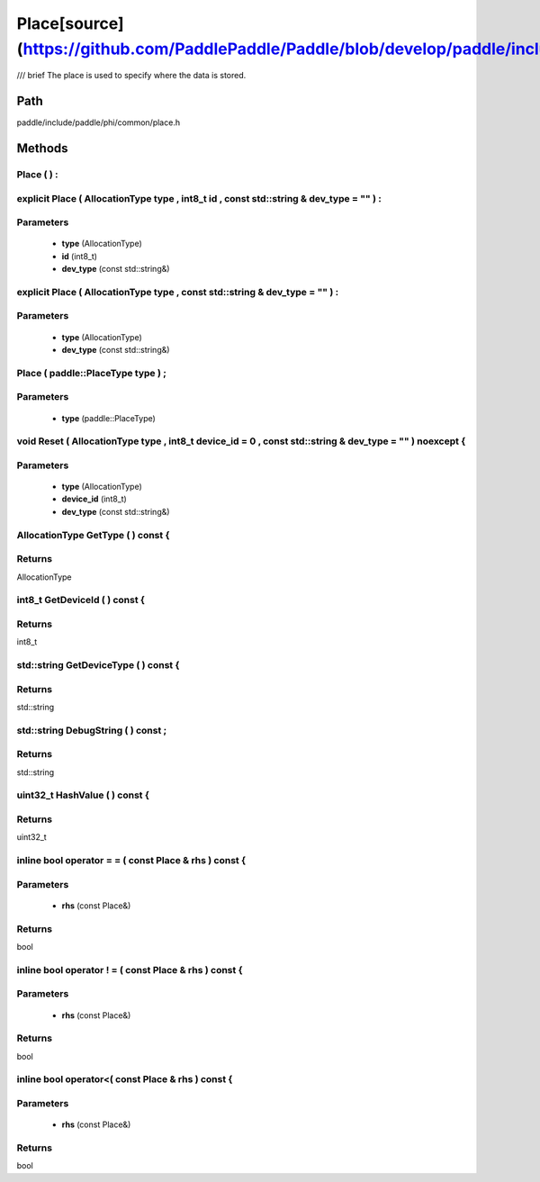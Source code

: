 .. _en_api_Place:

Place[source](https://github.com/PaddlePaddle/Paddle/blob/develop/paddle/include/paddle/phi/common/place.h)
-------------------------------

.. cpp:class:: Place
/// \brief The place is used to specify where the data is stored.

Path
:::::::::::::::::::::
paddle/include/paddle/phi/common/place.h

Methods
:::::::::::::::::::::

Place ( ) :
'''''''''''



explicit Place ( AllocationType type , int8_t id , const std::string & dev_type = "" ) :
'''''''''''


**Parameters**
'''''''''''
	- **type** (AllocationType)
	- **id** (int8_t)
	- **dev_type** (const std::string&)

explicit Place ( AllocationType type , const std::string & dev_type = "" ) :
'''''''''''


**Parameters**
'''''''''''
	- **type** (AllocationType)
	- **dev_type** (const std::string&)

Place ( paddle::PlaceType type ) ;
'''''''''''


**Parameters**
'''''''''''
	- **type** (paddle::PlaceType)

void Reset ( AllocationType type , int8_t device_id = 0 , const std::string & dev_type = "" ) noexcept {
'''''''''''


**Parameters**
'''''''''''
	- **type** (AllocationType)
	- **device_id** (int8_t)
	- **dev_type** (const std::string&)

AllocationType GetType ( ) const {
'''''''''''



**Returns**
'''''''''''
AllocationType

int8_t GetDeviceId ( ) const {
'''''''''''



**Returns**
'''''''''''
int8_t

std::string GetDeviceType ( ) const {
'''''''''''



**Returns**
'''''''''''
std::string

std::string DebugString ( ) const ;
'''''''''''



**Returns**
'''''''''''
std::string

uint32_t HashValue ( ) const {
'''''''''''



**Returns**
'''''''''''
uint32_t

inline bool operator = = ( const Place & rhs ) const {
'''''''''''


**Parameters**
'''''''''''
	- **rhs** (const Place&)

**Returns**
'''''''''''
bool

inline bool operator ! = ( const Place & rhs ) const {
'''''''''''


**Parameters**
'''''''''''
	- **rhs** (const Place&)

**Returns**
'''''''''''
bool

inline bool operator<( const Place & rhs ) const {
'''''''''''


**Parameters**
'''''''''''
	- **rhs** (const Place&)

**Returns**
'''''''''''
bool

